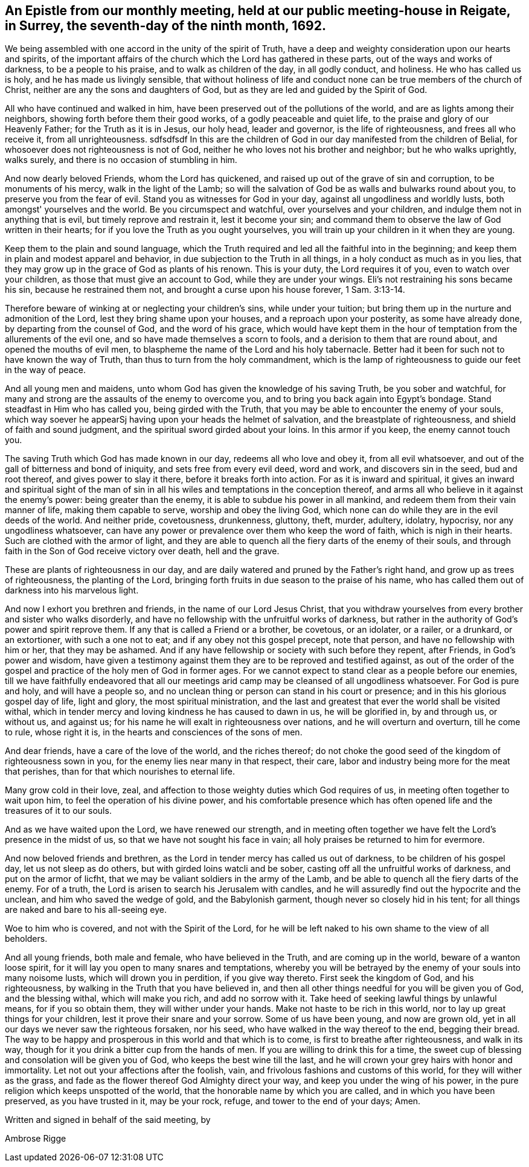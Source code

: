 [#epistle_monthly, short="Epistle from Our Monthly Meeting"]
== An Epistle from our monthly meeting, held at our public meeting-house in Reigate, in Surrey, the seventh-day of the ninth month, 1692.

We being assembled with one accord in the unity of the spirit of Truth,
have a deep and weighty consideration upon our hearts and spirits,
of the important affairs of the church which the Lord has gathered in these parts,
out of the ways and works of darkness, to be a people to his praise,
and to walk as children of the day, in all godly conduct, and holiness.
He who has called us is holy, and he has made us livingly sensible,
that without holiness of life and conduct none
can be true members of the church of Christ,
neither are any the sons and daughters of God,
but as they are led and guided by the Spirit of God.

All who have continued and walked in him,
have been preserved out of the pollutions of the world,
and are as lights among their neighbors, showing forth before them their good works,
of a godly peaceable and quiet life, to the praise and glory of our Heavenly Father;
for the Truth as it is in Jesus, our holy head, leader and governor,
is the life of righteousness, and frees all who receive it, from all unrighteousness.
 sdfsdfsdf
In this are the children of God in our day manifested from the children of Belial,
for whosoever does not righteousness is not of God,
neither he who loves not his brother and neighbor; but he who walks uprightly,
walks surely, and there is no occasion of stumbling in him.

And now dearly beloved Friends, whom the Lord has quickened,
and raised up out of the grave of sin and corruption, to be monuments of his mercy,
walk in the light of the Lamb;
so will the salvation of God be as walls and bulwarks round about you,
to preserve you from the fear of evil.
Stand you as witnesses for God in your day, against all ungodliness and worldly lusts,
both amongst' yourselves and the world.
Be you circumspect and watchful, over yourselves and your children,
and indulge them not in anything that is evil, but timely reprove and restrain it,
lest it become your sin;
and command them to observe the law of God written in their hearts;
for if you love the Truth as you ought yourselves,
you will train up your children in it when they are young.

Keep them to the plain and sound language,
which the Truth required and led all the faithful into in the beginning;
and keep them in plain and modest apparel and behavior,
in due subjection to the Truth in all things, in a holy conduct as much as in you lies,
that they may grow up in the grace of God as plants of his renown.
This is your duty, the Lord requires it of you, even to watch over your children,
as those that must give an account to God, while they are under your wings.
Eli's not restraining his sons became his sin, because he restrained them not,
and brought a curse upon his house forever, 1 Sam. 3:13-14.

Therefore beware of winking at or neglecting your children's sins,
while under your tuition; but bring them up in the nurture and admonition of the Lord,
lest they bring shame upon your houses, and a reproach upon your posterity,
as some have already done, by departing from the counsel of God,
and the word of his grace,
which would have kept them in the hour of
temptation from the allurements of the evil one,
and so have made themselves a scorn to fools,
and a derision to them that are round about, and opened the mouths of evil men,
to blaspheme the name of the Lord and his holy tabernacle.
Better had it been for such not to have known the way of Truth,
than thus to turn from the holy commandment,
which is the lamp of righteousness to guide our feet in the way of peace.

And all young men and maidens, unto whom God has given the knowledge of his saving Truth,
be you sober and watchful,
for many and strong are the assaults of the enemy to overcome you,
and to bring you back again into Egypt's bondage.
Stand steadfast in Him who has called you, being girded with the Truth,
that you may be able to encounter the enemy of your souls,
which way soever he appearSj having upon your heads the helmet of salvation,
and the breastplate of righteousness, and shield of faith and sound judgment,
and the spiritual sword girded about your loins.
In this armor if you keep, the enemy cannot touch you.

The saving Truth which God has made known in our day, redeems all who love and obey it,
from all evil whatsoever, and out of the gall of bitterness and bond of iniquity,
and sets free from every evil deed, word and work, and discovers sin in the seed,
bud and root thereof, and gives power to slay it there,
before it breaks forth into action.
For as it is inward and spiritual,
it gives an inward and spiritual sight of the man of sin in
all his wiles and temptations in the conception thereof,
and arms all who believe in it against the enemy's power: being greater than the enemy,
it is able to subdue his power in all mankind,
and redeem them from their vain manner of life, making them capable to serve,
worship and obey the living God,
which none can do while they are in the evil deeds of the world.
And neither pride, covetousness, drunkenness, gluttony, theft, murder, adultery,
idolatry, hypocrisy, nor any ungodliness whatsoever,
can have any power or prevalence over them who keep the word of faith,
which is nigh in their hearts.
Such are clothed with the armor of light,
and they are able to quench all the fiery darts of the enemy of their souls,
and through faith in the Son of God receive victory over death, hell and the grave.

These are plants of righteousness in our day,
and are daily watered and pruned by the Father's right hand,
and grow up as trees of righteousness, the planting of the Lord,
bringing forth fruits in due season to the praise of his name,
who has called them out of darkness into his marvelous light.

And now I exhort you brethren and friends, in the name of our Lord Jesus Christ,
that you withdraw yourselves from every brother and sister who walks disorderly,
and have no fellowship with the unfruitful works of darkness,
but rather in the authority of God's power and spirit reprove them.
If any that is called a Friend or a brother, be covetous, or an idolater, or a railer,
or a drunkard, or an extortioner, with such a one not to eat;
and if any obey not this gospel precept, note that person,
and have no fellowship with him or her, that they may be ashamed.
And if any have fellowship or society with such before they repent, after Friends,
in God's power and wisdom,
have given a testimony against them they are to be reproved and testified against,
as out of the order of the gospel and practice of the holy men of God in former ages.
For we cannot expect to stand clear as a people before our enemies,
till we have faithfully endeavored that all our meetings arid
camp may be cleansed of all ungodliness whatsoever.
For God is pure and holy, and will have a people so,
and no unclean thing or person can stand in his court or presence;
and in this his glorious gospel day of life, light and glory,
the most spiritual ministration,
and the last and greatest that ever the world shall be visited withal,
which in tender mercy and loving kindness he has caused to dawn in us,
he will be glorified in, by and through us, or without us, and against us;
for his name he will exalt in righteousness over nations,
and he will overturn and overturn, till he come to rule, whose right it is,
in the hearts and consciences of the sons of men.

And dear friends, have a care of the love of the world, and the riches thereof;
do not choke the good seed of the kingdom of righteousness sown in you,
for the enemy lies near many in that respect, their care,
labor and industry being more for the meat that perishes,
than for that which nourishes to eternal life.

Many grow cold in their love, zeal,
and affection to those weighty duties which God requires of us,
in meeting often together to wait upon him, to feel the operation of his divine power,
and his comfortable presence which has often
opened life and the treasures of it to our souls.

And as we have waited upon the Lord, we have renewed our strength,
and in meeting often together we have felt the Lord's presence in the midst of us,
so that we have not sought his face in vain;
all holy praises be returned to him for evermore.

And now beloved friends and brethren,
as the Lord in tender mercy has called us out of darkness,
to be children of his gospel day, let us not sleep as do others,
but with girded loins watcli and be sober,
casting off all the unfruitful works of darkness, and put on the armor of licfht,
that we may be valiant soldiers in the army of the Lamb,
and be able to quench all the fiery darts of the enemy.
For of a truth, the Lord is arisen to search his Jerusalem with candles,
and he will assuredly find out the hypocrite and the unclean,
and him who saved the wedge of gold, and the Babylonish garment,
though never so closely hid in his tent;
for all things are naked and bare to his all-seeing eye.

Woe to him who is covered, and not with the Spirit of the Lord,
for he will be left naked to his own shame to the view of all beholders.

And all young friends, both male and female, who have believed in the Truth,
and are coming up in the world, beware of a wanton loose spirit,
for it will lay you open to many snares and temptations,
whereby you will be betrayed by the enemy of your souls into many noisome lusts,
which will drown you in perdition, if you give way thereto.
First seek the kingdom of God, and his righteousness,
by walking in the Truth that you have believed in,
and then all other things needful for you will be given you of God,
and the blessing withal, which will make you rich,
and add no sorrow with it. Take heed of seeking lawful things by unlawful means,
for if you so obtain them, they will wither under your hands.
Make not haste to be rich in this world, nor to lay up great things for your children,
lest it prove their snare and your sorrow.
Some of us have been young, and now are grown old,
yet in all our days we never saw the righteous forsaken, nor his seed,
who have walked in the way thereof to the end, begging their bread.
The way to be happy and prosperous in this world and that which is to come,
is first to breathe after righteousness, and walk in its way,
though for it you drink a bitter cup from the hands of men.
If you are willing to drink this for a time,
the sweet cup of blessing and consolation will be given you of God,
who keeps the best wine till the last,
and he will crown your grey hairs with honor and immortality.
Let not out your affections after the foolish, vain,
and frivolous fashions and customs of this world, for they will wither as the grass,
and fade as the flower thereof God Almighty direct your way,
and keep you under the wing of his power,
in the pure religion which keeps unspotted of the world,
that the honorable name by which you are called, and in which you have been preserved,
as you have trusted in it, may be your rock, refuge, and tower to the end of your days;
Amen.

Written and signed in behalf of the said meeting, by

[.signed-section-signature]
Ambrose Rigge
